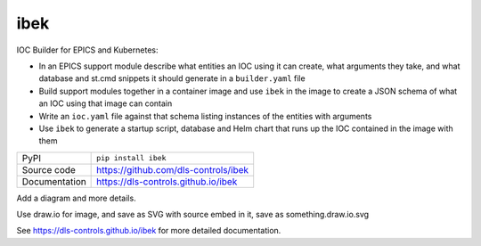 |logo| ibek
===========================

|code_ci| |docs_ci| |coverage| |pypi_version| |license|

IOC Builder for EPICS and Kubernetes:

- In an EPICS support module describe what entities an IOC using it can create,
  what arguments they take, and what database and st.cmd snippets it should
  generate in a ``builder.yaml`` file
- Build support modules together in a container image and use ``ibek`` in the
  image to create a JSON schema of what an IOC using that image can contain
- Write an ``ioc.yaml`` file against that schema listing instances of the
  entities with arguments
- Use ``ibek`` to generate a startup script, database and Helm chart that runs
  up the IOC contained in the image with them

============== ==============================================================
PyPI           ``pip install ibek``
Source code    https://github.com/dls-controls/ibek
Documentation  https://dls-controls.github.io/ibek
============== ==============================================================

Add a diagram and more details.

Use draw.io for image, and save as SVG with source embed in it, save as something.draw.io.svg

.. |code_ci| image:: https://github.com/dls-controls/ibek/workflows/Code%20CI/badge.svg?branch=master
    :target: https://github.com/dls-controls/ibek/actions?query=workflow%3A%22Code+CI%22
    :alt: Code CI

.. |docs_ci| image:: https://github.com/dls-controls/ibek/workflows/Docs%20CI/badge.svg?branch=master
    :target: https://github.com/dls-controls/ibek/actions?query=workflow%3A%22Docs+CI%22
    :alt: Docs CI

.. |coverage| image:: https://codecov.io/gh/dls-controls/ibek/branch/master/graph/badge.svg
    :target: https://codecov.io/gh/dls-controls/ibek
    :alt: Test Coverage

.. |pypi_version| image:: https://img.shields.io/pypi/v/ibek.svg
    :target: https://pypi.org/project/ibek
    :alt: Latest PyPI version

.. |license| image:: https://img.shields.io/badge/License-Apache%202.0-blue.svg
    :target: https://opensource.org/licenses/Apache-2.0
    :alt: Apache License

..
    Anything below this line is used when viewing README.rst and will be replaced
    when included in index.rst

See https://dls-controls.github.io/ibek for more detailed documentation.

.. |logo| image:: https://raw.githubusercontent.com/dls-controls/ibek/master/docs/images/ibek-logo.svg